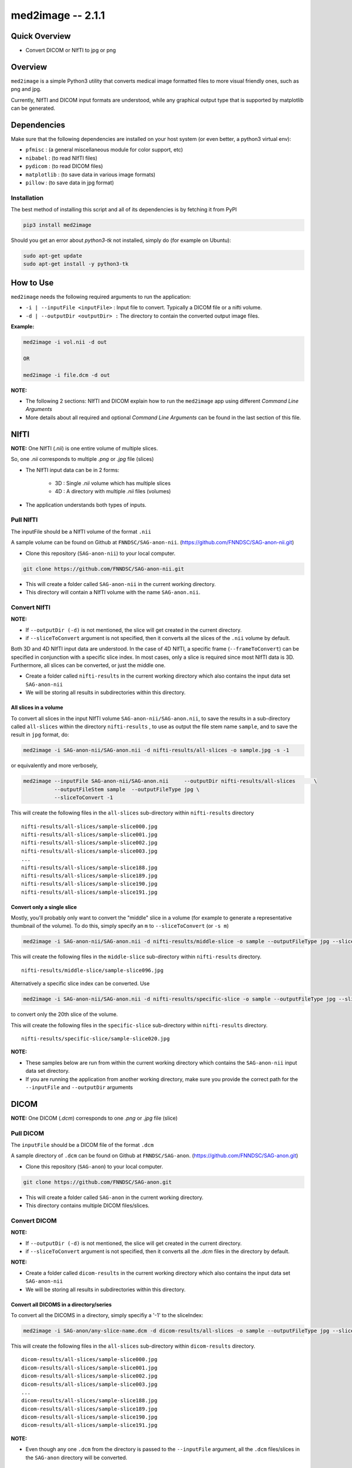 med2image -- 2.1.1
==================

Quick Overview
--------------

-  Convert DICOM or NIfTI to jpg or png

Overview
--------

``med2image`` is a simple Python3 utility that converts medical image
formatted files to more visual friendly ones, such as png and jpg.

Currently, NIfTI and DICOM input formats are understood, while any
graphical output type that is supported by matplotlib can be generated.

Dependencies
------------

Make sure that the following dependencies are installed on your host
system (or even better, a python3 virtual env):

-  ``pfmisc`` : (a general miscellaneous module for color support, etc)
-  ``nibabel`` : (to read NIfTI files)
-  ``pydicom`` : (to read DICOM files)
-  ``matplotlib`` : (to save data in various image formats)
-  ``pillow`` : (to save data in jpg format)

Installation
~~~~~~~~~~~~

The best method of installing this script and all of its dependencies is
by fetching it from PyPI

.. code:: bash

        pip3 install med2image

Should you get an error about `python3-tk` not installed, simply do (for example on Ubuntu):

.. code:: bash

        sudo apt-get update
        sudo apt-get install -y python3-tk

How to Use
----------

``med2image`` needs the following required arguments to run the application:

- ``-i | --inputFile <inputFile>`` : Input file to convert. Typically a DICOM file or a nifti volume.

- ``-d | --outputDir <outputDir> :`` The directory to contain the converted output image files.

**Example:**

.. code:: bash

    med2image -i vol.nii -d out

    OR

    med2image -i file.dcm -d out

**NOTE:**

- The following 2 sections: NIfTI and DICOM explain how to run the ``med2image`` app using different *Command Line Arguments*

- More details about all required and optional *Command Line Arguments* can be found in the last section of this file.

NIfTI
-----
**NOTE:** One NIfTI (`.nii`) is one entire volume of multiple slices.

So, one `.nii` corresponds to multiple `.png` or `.jpg` file (slices)

- The NIfTI input data can be in 2 forms:

    - 3D : Single `.nii` volume which has multiple slices
    - 4D : A directory with multiple `.nii` files (volumes)

- The application understands both types of inputs.

Pull NIfTI
~~~~~~~~~~

The inputFile should be a NIfTI volume of the format ``.nii``

A sample volume can be found on Github at ``FNNDSC/SAG-anon-nii``. (https://github.com/FNNDSC/SAG-anon-nii.git)

- Clone this repository (``SAG-anon-nii``) to your local computer.

.. code:: bash

    git clone https://github.com/FNNDSC/SAG-anon-nii.git

- This will create a folder called ``SAG-anon-nii`` in the current working directory.
- This directory will contain a NIfTI volume with the name ``SAG-anon.nii``.

Convert NIfTI
~~~~~~~~~~~~~

**NOTE:**

- If ``--outputDir (-d)`` is not mentioned, the slice will get created in the current directory.
- if ``--sliceToConvert`` argument is not specified, then it converts all the slices of the ``.nii`` volume by default.

Both 3D and 4D NIfTI input data are understood. In the case of 4D NIfTI,
a specific frame (``--frameToConvert``) can be specified in conjunction with a specific slice
index. In most cases, only a slice is required since most NIfTI data is
3D. Furthermore, all slices can be converted, or just the middle one.

- Create a folder called ``nifti-results`` in the current working directory which also contains the input data set ``SAG-anon-nii``

- We will be storing all results in subdirectories within this directory.

All slices in a volume
^^^^^^^^^^^^^^^^^^^^^^

To convert all slices in the input NIfTI volume ``SAG-anon-nii/SAG-anon.nii``, to save
the results in a sub-directory called ``all-slices`` within the directory ``nifti-results`` , to use as output the file stem
name ``sample``, and to save the result in ``jpg`` format, do:

.. code:: bash

    med2image -i SAG-anon-nii/SAG-anon.nii -d nifti-results/all-slices -o sample.jpg -s -1

or equivalently and more verbosely,

.. code:: bash

    med2image --inputFile SAG-anon-nii/SAG-anon.nii     --outputDir nifti-results/all-slices      \
              --outputFileStem sample  --outputFileType jpg \
              --sliceToConvert -1

This will create the following files in the ``all-slices`` sub-directory within ``nifti-results`` directory

::

    nifti-results/all-slices/sample-slice000.jpg
    nifti-results/all-slices/sample-slice001.jpg
    nifti-results/all-slices/sample-slice002.jpg
    nifti-results/all-slices/sample-slice003.jpg
    ...
    nifti-results/all-slices/sample-slice188.jpg
    nifti-results/all-slices/sample-slice189.jpg
    nifti-results/all-slices/sample-slice190.jpg
    nifti-results/all-slices/sample-slice191.jpg

Convert only a single slice
^^^^^^^^^^^^^^^^^^^^^^^^^^^

Mostly, you'll probably only want to convert the "middle" slice in a
volume (for example to generate a representative thumbnail of the
volume). To do this, simply specify an ``m`` to ``--sliceToConvert`` (or ``-s m``)

.. code:: bash

    med2image -i SAG-anon-nii/SAG-anon.nii -d nifti-results/middle-slice -o sample --outputFileType jpg --sliceToConvert m

This will create the following files in the ``middle-slice`` sub-directory within ``nifti-results`` directory.

::

    nifti-results/middle-slice/sample-slice096.jpg

Alternatively a specific slice index can be converted. Use

.. code:: bash

    med2image -i SAG-anon-nii/SAG-anon.nii -d nifti-results/specific-slice -o sample --outputFileType jpg --sliceToConvert 20

to convert only the 20th slice of the volume.

This will create the following files in the ``specific-slice`` sub-directory within ``nifti-results`` directory.

::

    nifti-results/specific-slice/sample-slice020.jpg

**NOTE:**

- These samples below are run from within the current working directory which contains the ``SAG-anon-nii`` input data set directory.

- If you are running the application from another working directory, make sure you provide the correct path for the ``--inputFile`` and ``--outputDir`` arguments

DICOM
-----

**NOTE:** One DICOM (`.dcm`) corresponds to one `.png` or `.jpg` file (slice)

Pull DICOM
~~~~~~~~~~

The ``inputFile`` should be a DICOM file of the format ``.dcm``

A sample directory of ``.dcm`` can be found on Github at ``FNNDSC/SAG-anon``. (https://github.com/FNNDSC/SAG-anon.git)

- Clone this repository (``SAG-anon``) to your local computer.

.. code:: bash

    git clone https://github.com/FNNDSC/SAG-anon.git

- This will create a folder called ``SAG-anon`` in the current working directory.
- This directory contains multiple DICOM files/slices.

Convert DICOM
~~~~~~~~~~~~~

**NOTE:**

- If ``--outputDir (-d)`` is not mentioned, the slice will get created in the current directory.
- if ``--sliceToConvert`` argument is not specified, then it converts all the `.dcm` files in the directory by default.

**NOTE:**

- Create a folder called ``dicom-results`` in the current working directory which also contains the input data set ``SAG-anon-nii``

- We will be storing all results in subdirectories within this directory.

Convert all DICOMS in a directory/series
^^^^^^^^^^^^^^^^^^^^^^^^^^^^^^^^^^^^^^^^

To convert all the DICOMS in a directory, simply specifiy a '-1' to the
sliceIndex:

.. code:: bash

    med2image -i SAG-anon/any-slice-name.dcm -d dicom-results/all-slices -o sample --outputFileType jpg --sliceToConvert -1

This will create the following files in the ``all-slices`` sub-directory within ``dicom-results`` directory.

::

    dicom-results/all-slices/sample-slice000.jpg
    dicom-results/all-slices/sample-slice001.jpg
    dicom-results/all-slices/sample-slice002.jpg
    dicom-results/all-slices/sample-slice003.jpg
    ...
    dicom-results/all-slices/sample-slice188.jpg
    dicom-results/all-slices/sample-slice189.jpg
    dicom-results/all-slices/sample-slice190.jpg
    dicom-results/all-slices/sample-slice191.jpg

**NOTE:**

- Even though any one ``.dcm`` from the directory is passed to the ``--inputFile`` argument, all the ``.dcm`` files/slices in the ``SAG-anon`` directory will be converted.

Convert a single DICOM file
^^^^^^^^^^^^^^^^^^^^^^^^^^^^

**NOTE:**

- These samples below are run from within the current working directory which contains the ``SAG-anon`` input data set directory.

- If you are running the application from another working directory, make sure you provide the correct path for the ``--inputFile`` and ``--outputDir`` arguments


Mostly, you'll probably only want to convert the "middle" slice in a
DICOM directory (for example to generate a representative thumbnail of the
directory). To do this, simply specify a m to --sliceToConvert (or -s m)

.. code:: bash

    med2image -i SAG-anon/slice-name.dcm -d dicom-results/middle-slice -o sample --outputFileType jpg --sliceToConvert m

This will create the following files in the ``middle-slice`` sub-directory within ``dicom-results`` directory.

::

    dicom-results/middle-slice/sample-slice096.jpg


Alternatively a specific slice index can be converted. Use

.. code:: bash

    med2image -i SAG-anon/slice-name.dcm -d dicom-results/specific-slice -o sample --outputFileType jpg --sliceToConvert 20

to convert only the 20th slice of the volume.

This will create the following files in the ``specific-slice`` sub-directory within ``dicom-results`` directory.

::

    dicom-results/specific-slice/sample-slice020.jpg

Multiple Direction Reslicing
----------------------------

By default, only the slice (or slices) in the acquisition direction are
converted. However, by passing a `--reslice` to the script, all dimensions are
converted. Since the script does not know the anatomical orientation of
the image, the directions are simply labeled x, y, and z.

The z direction is the original acquistion (slice) direction, while x
and y correspond to planes normal to the row and column directions.

Converted images are stored in subdirectories labeled x, y, and z.

**NOTE:** In case of DICOM images, the `--reslice` option will work only if all slices in the directory are converted which means: ``--sliceToConvert -1``

Command Line Arguments
----------------------

::

        -i|--inputFile <inputFile>
        Input file to convert. Typically a DICOM file or a nifti volume.

        [-d|--outputDir <outputDir>]
        The directory to contain the converted output image files.

        -o|--outputFileStem <outputFileStem>
        The output file stem to store conversion. If this is specified
        with an extension, this extension will be used to specify the
        output file type.

        SPECIAL CASES:
        For DICOM data, the <outputFileStem> can be set to the value of
        an internal DICOM tag. The tag is specified by preceding the tag
        name with a percent character '%', so

            -o %ProtocolName

        will use the DICOM 'ProtocolName' to name the output file. Note
        that special characters (like spaces) in the DICOM value are
        replaced by underscores '_'.

        Multiple tags can be specified, for example

            -o %PatientName%PatientID%ProtocolName

        and the output filename will have each DICOM tag string as
        specified in order, connected with dashes.

        A special %inputFile is available to specify the input file that
        was read (without extension).

        [-t|--outputFileType <outputFileType>]
        The output file type. If different to <outputFileStem> extension,
        will override extension in favour of <outputFileType>.

        [-s|--sliceToConvert <sliceToConvert>]
        In the case of volume files, the slice (z) index to convert. Ignored
        for 2D input data. If a '-1' is sent, then convert *all* the slices.
        If an 'm' is specified, only convert the middle slice in an input
        volume.

        [-f|--frameToConvert <sliceToConvert>]
        In the case of 4D volume files, the volume (V) containing the
        slice (z) index to convert. Ignored for 3D input data. If a '-1' is
        sent, then convert *all* the frames. If an 'm' is specified, only
        convert the middle frame in the 4D input stack.

        [--showSlices]
        If specified, render/show image slices as they are created.

        [--reslice]
        For 3D data only. Assuming [i,j,k] coordinates, the default is to save
        along the 'k' direction. By passing a --reslice image data in the 'i' and
        'j' directions are also saved. Furthermore, the <outputDir> is subdivided into
        'slice' (k), 'row' (i), and 'col' (j) subdirectories.

        [-x|--man]
        Show full help.

        [-y|--synopsis]
        Show brief help.
